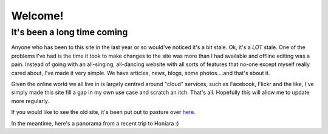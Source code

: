 .. title: Welcome to the new site!
.. slug: welcome-to-the-new-site
.. date: 2014-08-20 13:18:38 UTC+10:00
.. tags: Site
.. link: 
.. description: 
.. type: text

=========
Welcome!
=========
It's been a long time coming
-----------------------------

Anyone who has been to this site in the last year or so would've noticed it's a bit 
stale.  Ok, it's a *LOT* stale.  One of the problems I've had is the time it took to
make changes to the site was more than I had available and offline editing was a 
pain.  Instead of going with an all-singing, all-dancing website with all sorts of
features that no-one except myself really cared about, I've made it very simple.
We have articles, news, blogs, some photos....and that's about it.

Given the online world we all live in is largely centred around "cloud" services, 
such as Facebook, Flickr and the like, I've simply made this site fill a gap in my
own use case and scratch an itch.  That's all.  Hopefully this will allow me to
update more regularly.

If you would like to see the old site, it's been put out to pasture over `here 
<http://gray.net.au/old_site>`_.

In the meantime, here's a panorama from a recent trip to Honiara :)

.. media:: http://www.flickr.com/photos/mrclever/14857488896/